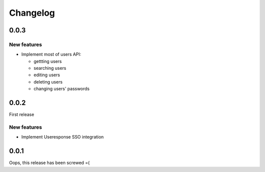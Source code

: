 =========
Changelog
=========

0.0.3
=====

New features
------------

- Implement most of users API:

  - gettting users
  - searching users
  - editing users
  - deleting users
  - changing users' passwords

0.0.2
=====

First release

New features
------------

- Implement Useresponse SSO integration


0.0.1
=====

Oops, this release has been screwed =(
